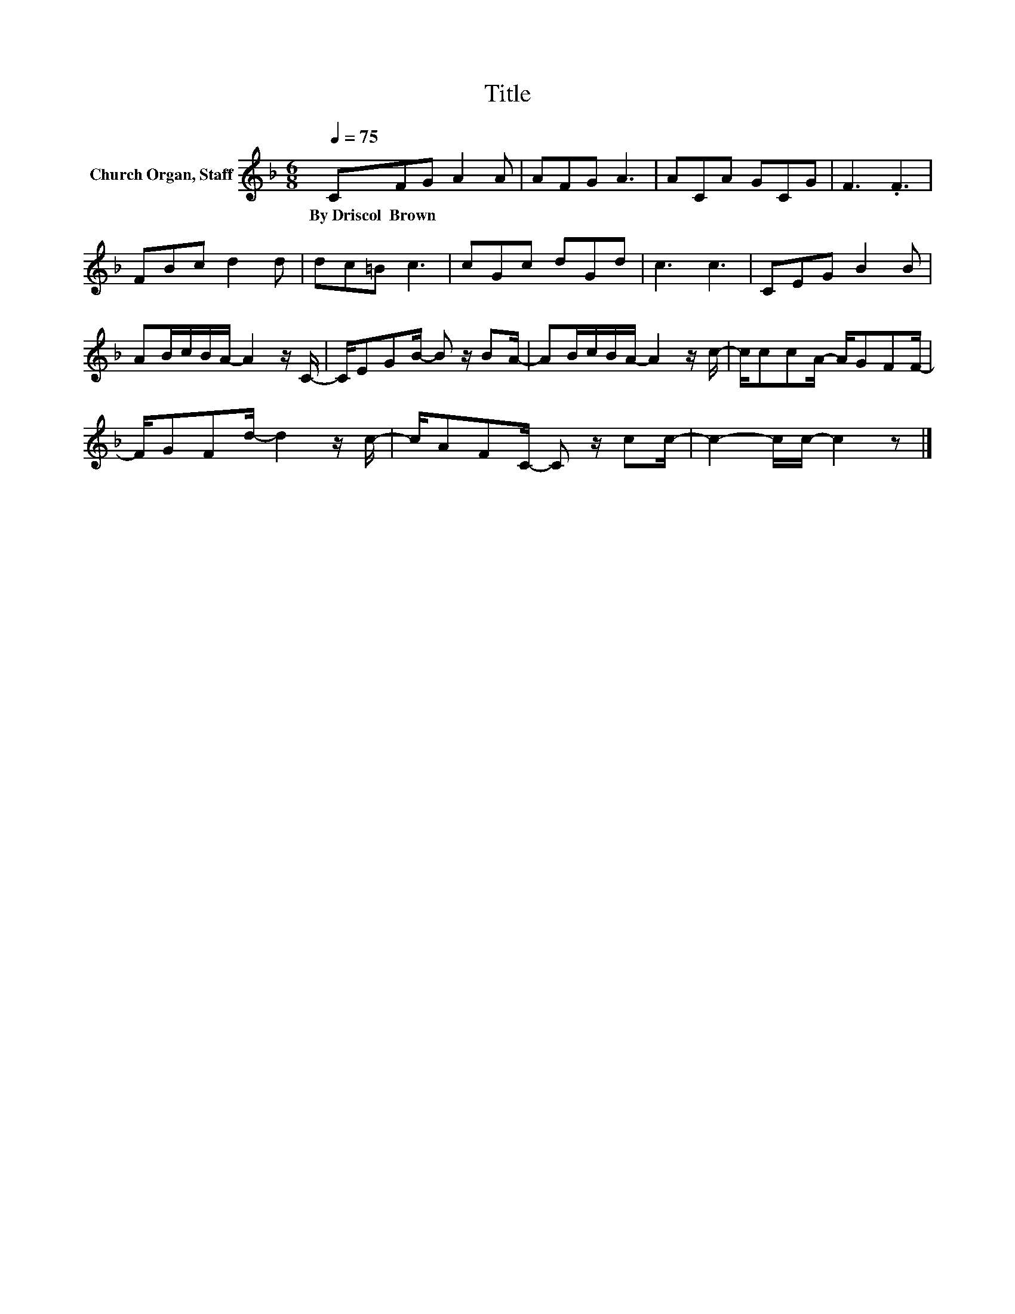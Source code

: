 X:1
T:Title
L:1/8
Q:1/4=75
M:6/8
K:F
V:1 treble nm="Church Organ, Staff"
V:1
 CFG A2 A | AFG A3 | ACA GCG | F3 .F3 | FBc d2 d | dc=B c3 | cGc dGd | c3 c3 | CEG B2 B | %9
w: By~Driscol~~Brown * * * *|||||||||
 AB/c/B/A/- A2 z/ C/- | C/EGB/- B z/ BA/- | AB/c/B/A/- A2 z/ c/- | c/ccA/- A/GFF/- | %13
w: ||||
 F/GFd/- d2 z/ c/- | c/AFC/- C z/ cc/- | c2- c/c/- c2 z |] %16
w: |||

